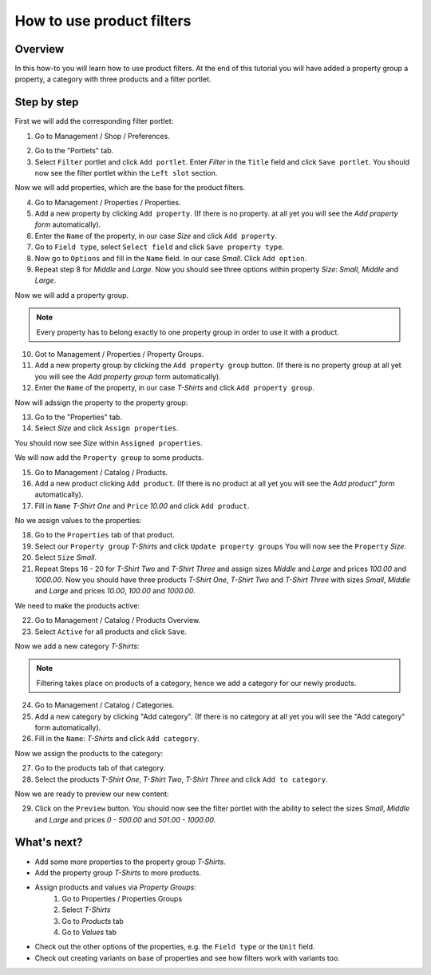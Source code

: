 How to use product filters
==========================

Overview
--------

In this how-to you will learn how to use product filters. At the end of this
tutorial you will have added a property group a property, a category with 
three products and a filter portlet.

Step by step
------------

First we will add the corresponding filter portlet:

1. Go to Management / Shop / Preferences.

.. image:: /images/how_to_filters_1.*

2. Go to the "Portlets" tab.
3. Select ``Filter`` portlet and click ``Add portlet``. Enter *Filter* in the
   ``Title`` field and click ``Save portlet``. You should now see the filter
   portlet within the ``Left slot`` section.

.. image:: /images/how_to_filters_2.*

Now we will add properties, which are the base for the product filters.

4. Go to Management / Properties / Properties.
5. Add a new property by clicking ``Add property``. (If there is no  property.
   at all yet you will see the *Add property form* automatically).
6. Enter the ``Name`` of the property, in our case *Size* and click
   ``Add property``.
7. Go to ``Field type``, select ``Select field`` and click ``Save property 
   type``.
8. Now go to ``Options`` and fill in the ``Name`` field. In our case *Small*.
   Click ``Add option``.
9. Repeat step 8 for *Middle* and *Large*. Now you should see three options
   within property *Size*: *Small*, *Middle* and *Large*.

.. image:: /images/how_to_filters_3.*

Now we will add a property group. 

.. note::

    Every property has to belong exactly to one property group in order to 
    use it with a product.

10. Got to Management / Properties / Property Groups.
11. Add a new property group by clicking the ``Add property group`` button. 
    (If there is no property group at all yet you will see the *Add property 
    group* form automatically).
12. Enter the ``Name`` of the property, in our case *T-Shirts* and click
    ``Add property group``.

Now will adssign the property to the property group:

13. Go to the "Properties" tab.
14. Select *Size* and click ``Assign properties``.


You should now see *Size* within ``Assigned properties``.

.. image:: /images/how_to_filters_4.*

We will now add the ``Property group`` to some products.

15. Go to Management / Catalog / Products.
16. Add a new product clicking ``Add product``. (If there is no product at all 
    yet you will see the *Add product" form* automatically).
17. Fill in ``Name`` *T-Shirt One* and ``Price`` *10.00* and click ``Add product``.

No we assign values to the properties:

18. Go to the ``Properties`` tab of that product.
19. Select our ``Property group`` *T-Shirts* and click ``Update property groups``
    You will now see the ``Property`` *Size*.
20. Select ``Size`` *Small*.
21. Repeat Steps 16 - 20 for *T-Shirt Two* and *T-Shirt Three* and assign
    sizes *Middle* and *Large* and prices *100.00* and *1000.00*. Now you should 
    have three products *T-Shirt One*, *T-Shirt Two* and *T-Shirt Three* with 
    sizes *Small*, *Middle* and *Large* and prices *10.00*, *100.00* and 
    *1000.00*.

We need to make the products active:

22. Go to Management / Catalog / Products Overview.
23. Select ``Active`` for all products and click ``Save``.

.. image:: /images/how_to_filters_5.*

Now we add a new category *T-Shirts*: 

.. note:: 

    Filtering takes place on products of a category, hence we add a category 
    for our newly products.

24. Go to Management / Catalog / Categories.
25. Add a new category by clicking "Add category". (If there is no category at
    all  yet you will see the "Add category" form automatically).
26. Fill in the ``Name``: *T-Shirts* and click ``Add category``.

Now we assign the products to the category: 

27. Go to the products tab of that category.
28. Select the products *T-Shirt One*, *T-Shirt Two*, *T-Shirt Three* and 
    click ``Add to category``.
    
Now we are ready to preview our new content: 

29. Click on the ``Preview`` button. You should now see the filter portlet   
    with the ability to select the sizes *Small*, *Middle* and *Large* and prices *0 - 500.00* and *501.00 - 1000.00*.
    
.. image:: /images/how_to_filters_6.*

What's next?
------------

* Add some more properties to the property group *T-Shirts*.
* Add the property group *T-Shirts* to more products.
* Assign products and values via *Property Groups*: 
    1. Go to Properties / Properties Groups
    2. Select *T-Shirts*
    3. Go to *Products* tab
    4. Go to *Values* tab
* Check out the other options of the properties, e.g. the ``Field type`` or the 
  ``Unit`` field.
* Check out creating variants on base of properties and see how filters work 
  with variants too.